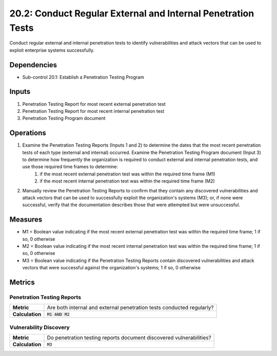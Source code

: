 20.2: Conduct Regular External and Internal Penetration Tests
=============================================================
Conduct regular external and internal penetration tests to identify vulnerabilities and attack vectors that can be used to exploit enterprise systems successfully.

.. list-table::
	:header-rows: 1

	* - Asset Type
	  - Security Function
	  - Implementation Groups
	* - N/A
	* - N/A
	  - 2, 3

Dependencies
------------
* Sub-control 20.1: Establish a Penetration Testing Program

Inputs
-----------
#. Penetration Testing Report for most recent external penetration test
#. Penetration Testing Report for most recent internal penetration test
#. Penetration Testing Program document

Operations
----------
#. Examine the Penetration Testing Reports (Inputs 1 and 2) to determine the dates that the most recent penetration tests of each type (external and internal) occurred. Examine the Penetration Testing Program document (Input 3) to determine how frequently the organization is required to conduct external and internal penetration tests, and use those required time frames to determine:
	#. if the most recent external penetration test was within the required time frame (M1)
	#. if the most recent internal penetration test was within the required time frame (M2)
#. Manually review the Penetration Testing Reports to confirm that they contain any discovered vulnerabilities and attack vectors that can be used to successfully exploit the organization's systems (M3); or, if none were successful, verify that the documentation describes those that were attempted but were unsuccessful.

Measures
--------
* M1 = Boolean value indicating if the most recent external penetration test was within the required time frame; 1 if so, 0 otherwise
* M2 = Boolean value indicating if the most recent internal penetration test was within the required time frame; 1 if so, 0 otherwise
* M3 = Boolean value indicating if the Penetration Testing Reports contain discovered vulnerabilities and attack vectors that were successful against the organization's systems; 1 if so, 0 otherwise

Metrics
-------

Penetration Testing Reports
^^^^^^^^^^^^^^^^^^^^^^^^^^^
.. list-table::

	* - **Metric**
	  - | Are both internal and external penetration tests conducted regularly?
	* - **Calculation**
	  - :code:`M1 AND M2`

Vulnerability Discovery
^^^^^^^^^^^^^^^^^^^^^^^
.. list-table::

	* - **Metric**
	  - | Do penetration testing reports document discovered vulnerabilities?
	* - **Calculation**
	  - :code:`M3`

.. history
.. authors
.. license
